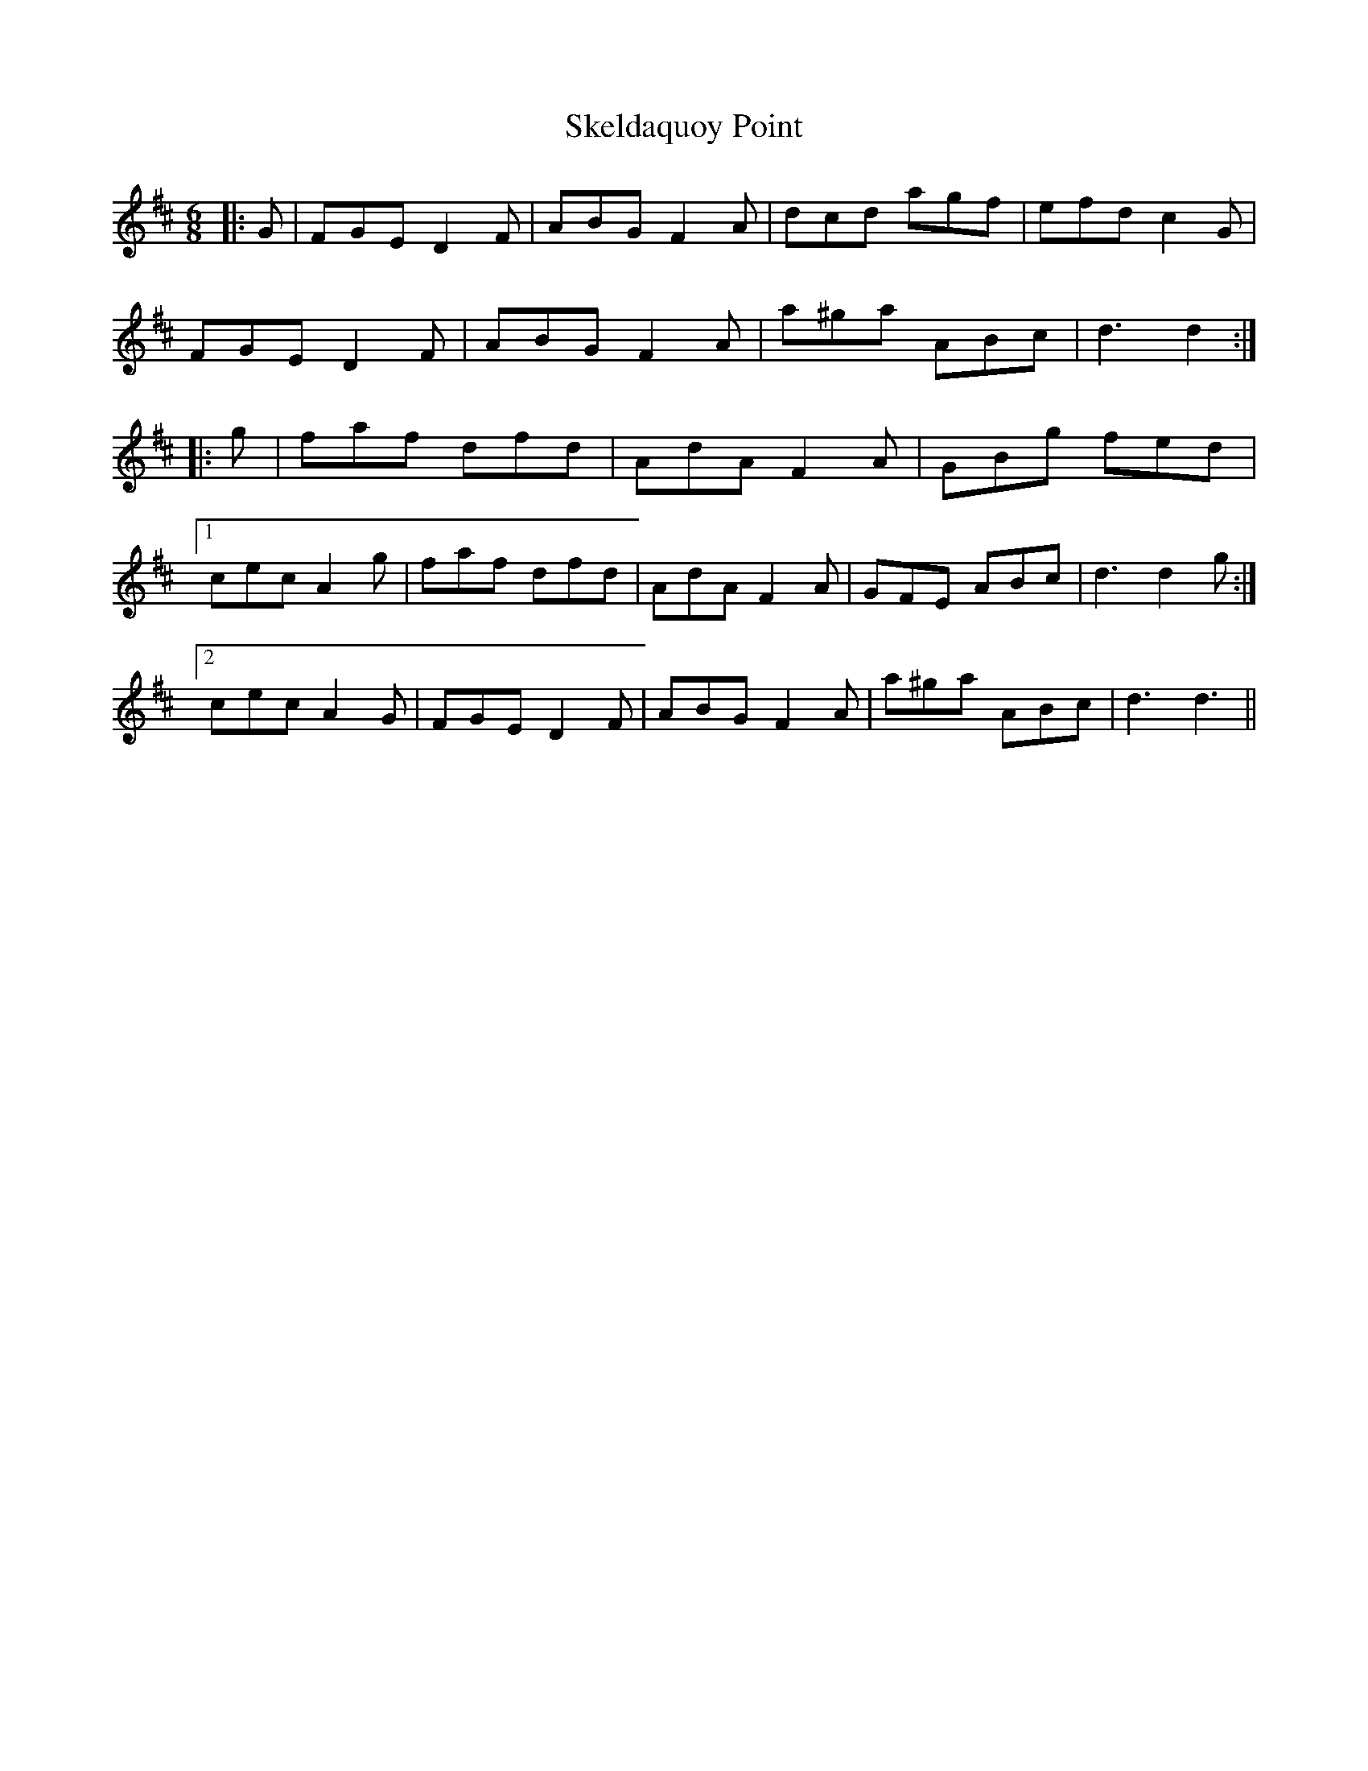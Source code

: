 X: 37260
T: Skeldaquoy Point
R: jig
M: 6/8
K: Dmajor
|:G|FGE D2F|ABG F2A|dcd agf|efd c2G|
FGE D2F|ABG F2A|a^ga ABc|d3 d2:|
|:g|faf dfd|AdA F2A|GBg fed|
[1 cec A2g|faf dfd|AdA F2A|GFE ABc|d3d2g:|
[2 cec A2G|FGE D2F|ABG F2A|a^ga ABc|d3d3||

